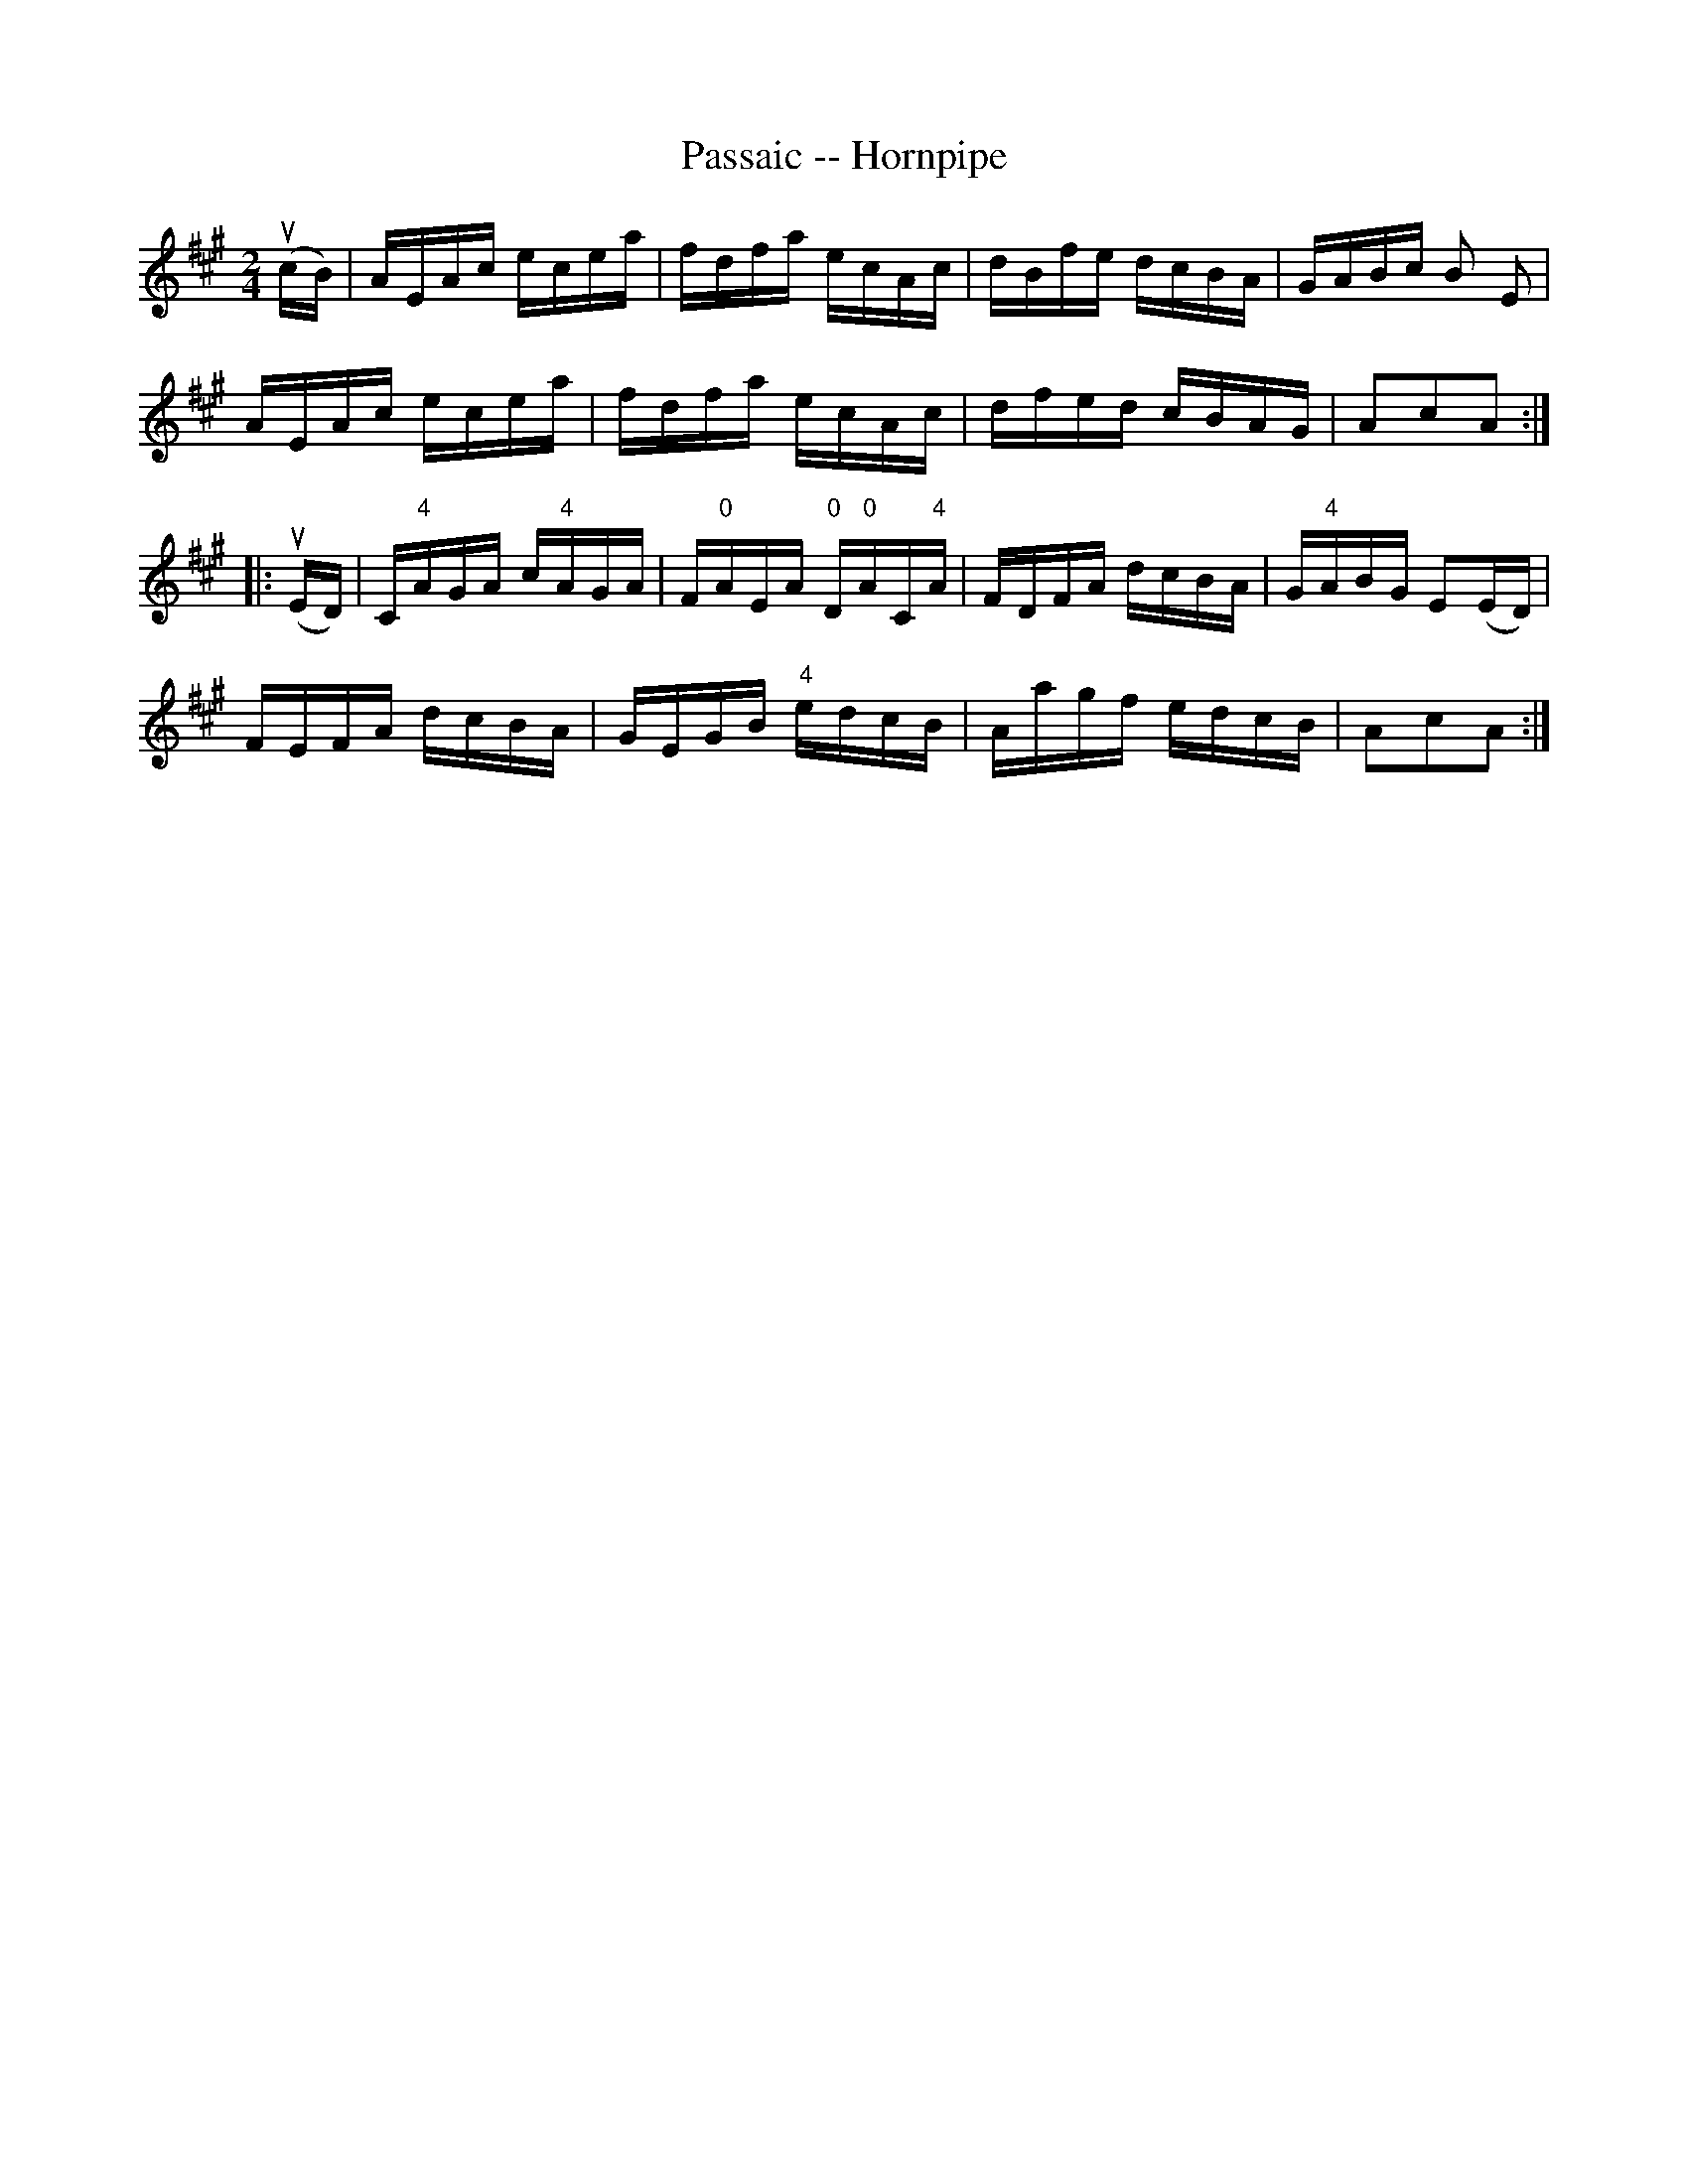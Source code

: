 X:1
T:Passaic -- Hornpipe
Z:Bob Puckette <bpuckette:msn.com> 2003-3-10
R:hornpipe
B:Cole's 1000 Fiddle Tunes
M:2/4
L:1/16
K:A
(ucB)|AEAc ecea|fdfa ecAc|dBfe dcBA|GABc B2 E2|
AEAc ecea|fdfa ecAc|dfed cBAG|A2c2A2:|
|:(uED)|C"4"AGA c"4"AGA|F"0"AEA "0"D"0"AC"4"A|FDFA dcBA|G"4"ABG E2(ED)|
FEFA dcBA|GEGB "4"edcB|Aagf edcB|A2c2A2:|
